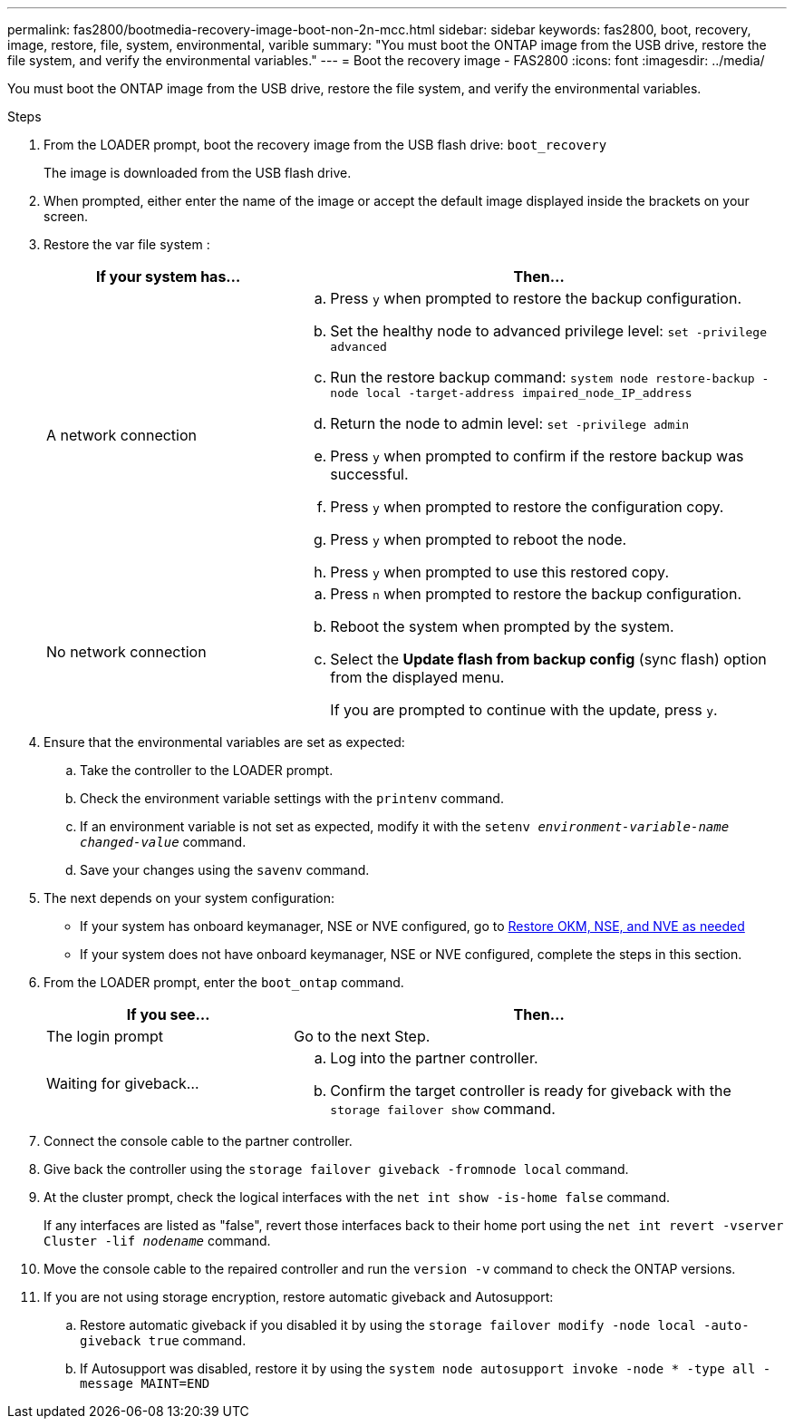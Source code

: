 ---
permalink: fas2800/bootmedia-recovery-image-boot-non-2n-mcc.html
sidebar: sidebar
keywords: fas2800, boot, recovery, image, restore, file, system, environmental, varible
summary: "You must boot the ONTAP image from the USB drive, restore the file system, and verify the environmental variables."
---
= Boot the recovery image - FAS2800
:icons: font
:imagesdir: ../media/

You must boot the ONTAP image from the USB drive, restore the file system, and verify the environmental variables.

.Steps
. From the LOADER prompt, boot the recovery image from the USB flash drive: `boot_recovery`
+
The image is downloaded from the USB flash drive.

. When prompted, either enter the name of the image or accept the default image displayed inside the brackets on your screen.
. Restore the var file system :
+
[options="header" cols="1,2"]
|===
| If your system has...| Then...
a|
A network connection
a|

.. Press `y` when prompted to restore the backup configuration.
.. Set the healthy node to advanced privilege level: `set -privilege advanced`
.. Run the restore backup command: `system node restore-backup -node local -target-address impaired_node_IP_address`
.. Return the node to admin level: `set -privilege admin`
.. Press `y` when prompted to confirm if the restore backup was successful.
.. Press `y` when prompted to restore the configuration copy.
.. Press `y` when prompted to reboot the node.
.. Press `y` when prompted to use this restored copy.

a|
No network connection
a|

 .. Press `n` when prompted to restore the backup configuration.
 .. Reboot the system when prompted by the system.
 .. Select the *Update flash from backup config* (sync flash) option from the displayed menu.
+
If you are prompted to continue with the update, press `y`.


|===

. Ensure that the environmental variables are set as expected:
.. Take the controller to the LOADER prompt.
.. Check the environment variable settings with the `printenv` command.
.. If an environment variable is not set as expected, modify it with the `setenv __environment-variable-name__ __changed-value__` command.
.. Save your changes using the `savenv` command.
. The next depends on your system configuration:
** If your system has onboard keymanager, NSE or NVE configured, go to xref:bootmedia_encryption_restore.adoc[Restore OKM, NSE, and NVE as needed]
** If your system does not have onboard keymanager, NSE or NVE configured, complete the steps in this section.
. From the LOADER prompt, enter the `boot_ontap` command.
+
[options="header" cols="1,2"]
|===
| If you see...| Then...
a|
The login prompt
a|
Go to the next Step.
a|
Waiting for giveback...
a|

.. Log into the partner controller.
.. Confirm the target controller is ready for giveback with the `storage failover show` command.


|===

. Connect the console cable to the partner controller.
. Give back the controller using the `storage failover giveback -fromnode local` command.
. At the cluster prompt, check the logical interfaces with the `net int show -is-home false` command.
+
If any interfaces are listed as "false", revert those interfaces back to their home port using the `net int revert -vserver Cluster -lif _nodename_` command.

. Move the console cable to the repaired controller and run the `version -v` command to check the ONTAP versions.
. If you are not using storage encryption, restore automatic giveback and Autosupport:
.. Restore automatic giveback if you disabled it by using the `storage failover modify -node local -auto-giveback true` command.
.. If Autosupport was disabled, restore it by using the `system node autosupport invoke -node * -type all -message MAINT=END`

